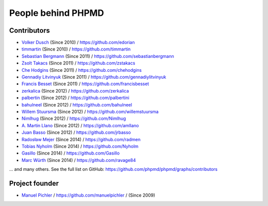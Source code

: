 ===================
People behind PHPMD
===================

Contributors
============

- `Volker Dusch`__ (Since 2010) / `https://github.com/edorian`__
- `timmartin`__ (Since 2010) / `https://github.com/timmartin`__
- `Sebastian Bergmann`__ (Since 2011) / `https://github.com/sebastianbergmann`__
- `Zsolt Takacs`__ (Since 2011) / `https://github.com/zstakacs`__
- `Che Hodgins`__ (Since 2011) / `https://github.com/chehodgins`__
- `Gennadiy Litvinyuk`__ (Since 2011) / `https://github.com/gennadiylitvinyuk`__
- `Francis Besset`__ (Since 2011) / `https://github.com/francisbesset`__
- `zerkalica`__ (Since 2012) / `https://github.com/zerkalica`__
- `palbertin`__ (Since 2012) / `https://github.com/palbertini`__
- `bahulneel`__ (Since 2012) / `https://github.com/bahulneel`__
- `Willem Stuursma`__ (Since 2012) / `https://github.com/willemstuursma`__
- `Nimlhug`__ (Since 2012) / `https://github.com/Nimlhug`__
- `A. Martin Llano`__ (Since 2012) / `https://github.com/amllano`__
- `Juan Basso`__ (Since 2012) / `https://github.com/jrbasso`__
- `Radosław Mejer`__ (Since 2014) / `https://github.com/radmen`__
- `Tobias Nyholm`__ (Since 2014) / `https://github.com/Nyholm`__
- `Gasillo`__ (Since 2014) / `https://github.com/Gasillo`__
- `Marc Würth`__ (Since 2014) / `https://github.com/ravage84`__

... and many others.
See the full list on GitHub:
https://github.com/phpmd/phpmd/graphs/contributors

__ https://github.com/edorian
__ https://github.com/edorian
__ https://github.com/timmartin
__ https://github.com/timmartin
__ https://github.com/sebastianbergmann
__ https://github.com/sebastianbergmann
__ https://github.com/zstakacs
__ https://github.com/zstakacs
__ https://github.com/chehodgins
__ https://github.com/chehodgins
__ https://github.com/gennadiylitvinyuk
__ https://github.com/gennadiylitvinyuk
__ https://github.com/francisbesset
__ https://github.com/francisbesset
__ https://github.com/zerkalica
__ https://github.com/zerkalica
__ https://github.com/palbertini
__ https://github.com/palbertini
__ https://github.com/bahulneel
__ https://github.com/bahulneel
__ https://github.com/willemstuursma
__ https://github.com/willemstuursma
__ https://github.com/Nimlhug
__ https://github.com/Nimlhug
__ https://github.com/amllano
__ https://github.com/amllano
__ https://github.com/jrbasso
__ https://github.com/jrbasso
__ https://github.com/radmen
__ https://github.com/radmen
__ https://github.com/Nyholm
__ https://github.com/Nyholm
__ https://github.com/Gasillo
__ https://github.com/Gasillo
__ https://github.com/ravage84
__ https://github.com/ravage84

Project founder
===============

- `Manuel Pichler`__ / `https://github.com/manuelpichler`__ / (Since 2009)

__ https://github.com/manuelpichler
__ https://github.com/manuelpichler


..
   Local Variables:
   mode: rst
   fill-column: 79
   End:
   vim: et syn=rst tw=79
